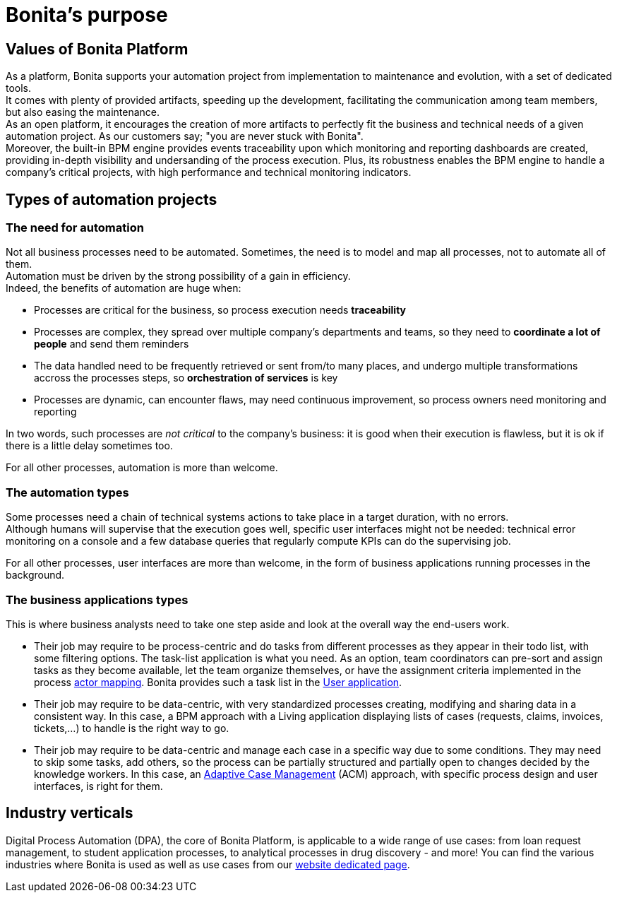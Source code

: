 = Bonita's purpose
:page-aliases: ROOT:bonita-purpose.adoc
:description:

{description}

== Values of Bonita Platform

As a platform, Bonita supports your automation project from implementation to maintenance and evolution, with a set of dedicated tools. +
It comes with plenty of provided artifacts, speeding up the development, facilitating the communication among team members, but also easing the maintenance. +
As an open platform, it encourages the creation of more artifacts to perfectly fit the business and technical needs of a given automation project. As our customers say; "you are never stuck with Bonita". +
Moreover, the built-in BPM engine provides events traceability upon which monitoring and reporting dashboards are created, providing in-depth visibility and undersanding of the process execution.
Plus, its robustness enables the BPM engine to handle a company's critical projects, with high performance and technical monitoring indicators.

== Types of automation projects

=== The need for automation

Not all business processes need to be automated. Sometimes, the need is to model and map all processes, not to automate all of them. +
Automation must be driven by the strong possibility of a gain in efficiency. +
Indeed, the benefits of automation are huge when:

 * Processes are critical for the business, so process execution needs *traceability*
 * Processes are complex, they spread over multiple company's departments and teams, so they need to *coordinate a lot of people* and send them reminders
 * The data handled need to be frequently retrieved or sent from/to many places, and undergo multiple transformations accross the processes steps, so *orchestration of services* is key
 * Processes are dynamic, can encounter flaws, may need continuous improvement, so process owners need monitoring and reporting

In two words, such processes are _not critical_ to the company's business: it is good when their execution is flawless, but it is ok if there is a little delay sometimes too.

For all other processes, automation is more than welcome. +

=== The automation types
Some processes need a chain of technical systems actions to take place in a target duration, with no errors. +
Although humans will supervise that the execution goes well, specific user interfaces might not be needed: technical error monitoring on a console and a few database queries that regularly compute KPIs can do the supervising job.

For all other processes, user interfaces are more than welcome, in the form of business applications running processes in the background.

=== The business applications types
This is where business analysts need to take one step aside and look at the overall way the end-users work. +

* Their job may require to be process-centric and do tasks from different processes as they appear in their todo list, with some filtering options. The task-list application is what you need. As an option, team coordinators can pre-sort and assign tasks as they become available, let the team organize themselves, or have the assignment criteria implemented in the process xref:process:actors.adoc[actor mapping]. Bonita provides such a task list in the xref:runtime:user-application-overview.adoc[User application].
* Their job may require to be data-centric, with very standardized processes creating, modifying and sharing data in a consistent way. In this case, a BPM approach with a Living application displaying lists of cases (requests, claims, invoices, tickets,...) to handle is the right way to go.
* Their job may require to be data-centric and manage each case in a specific way due to some conditions. They may need to skip some tasks, add others, so the process can be partially structured and partially open to changes decided by the knowledge workers. In this case, an xref:ROOT:use-bonita-acm.adoc[Adaptive Case Management] (ACM) approach, with specific process design and user interfaces, is right for them.

== Industry verticals
Digital Process Automation (DPA), the core of Bonita Platform, is applicable to a wide range of use cases: from loan request management, to student application processes, to analytical processes in drug discovery - and more! You can find the various industries where Bonita is used as well as use cases from our https://www.bonitasoft.com/industries[website dedicated page].
